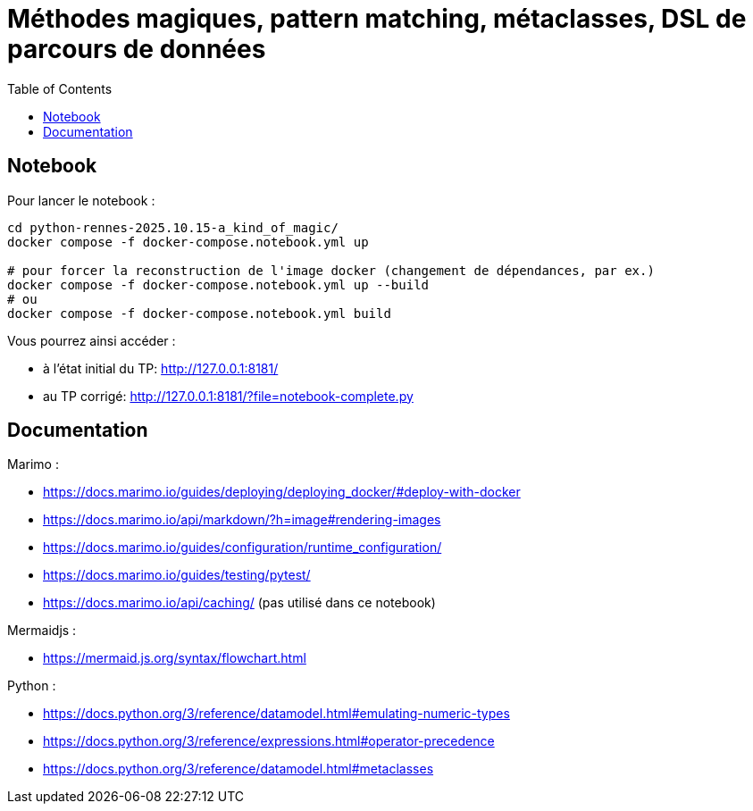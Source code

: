 :revealjs_customtheme: assets/beige-stylesheet.css
:revealjs_progress: true
:revealjs_slideNumber: true
:source-highlighter: highlightjs
:icons: font
:toc:

= Méthodes magiques, pattern matching, métaclasses, DSL de parcours de données

== Notebook

Pour lancer le notebook :

[source,shell]
----
cd python-rennes-2025.10.15-a_kind_of_magic/
docker compose -f docker-compose.notebook.yml up

# pour forcer la reconstruction de l'image docker (changement de dépendances, par ex.)
docker compose -f docker-compose.notebook.yml up --build
# ou
docker compose -f docker-compose.notebook.yml build
----

Vous pourrez ainsi accéder :

- à l'état initial du TP: http://127.0.0.1:8181/
- au TP corrigé: http://127.0.0.1:8181/?file=notebook-complete.py

== Documentation

Marimo :

- https://docs.marimo.io/guides/deploying/deploying_docker/#deploy-with-docker
- https://docs.marimo.io/api/markdown/?h=image#rendering-images
- https://docs.marimo.io/guides/configuration/runtime_configuration/
- https://docs.marimo.io/guides/testing/pytest/
- https://docs.marimo.io/api/caching/ (pas utilisé dans ce notebook)

Mermaidjs :

- https://mermaid.js.org/syntax/flowchart.html

Python :

- https://docs.python.org/3/reference/datamodel.html#emulating-numeric-types
- https://docs.python.org/3/reference/expressions.html#operator-precedence
- https://docs.python.org/3/reference/datamodel.html#metaclasses
